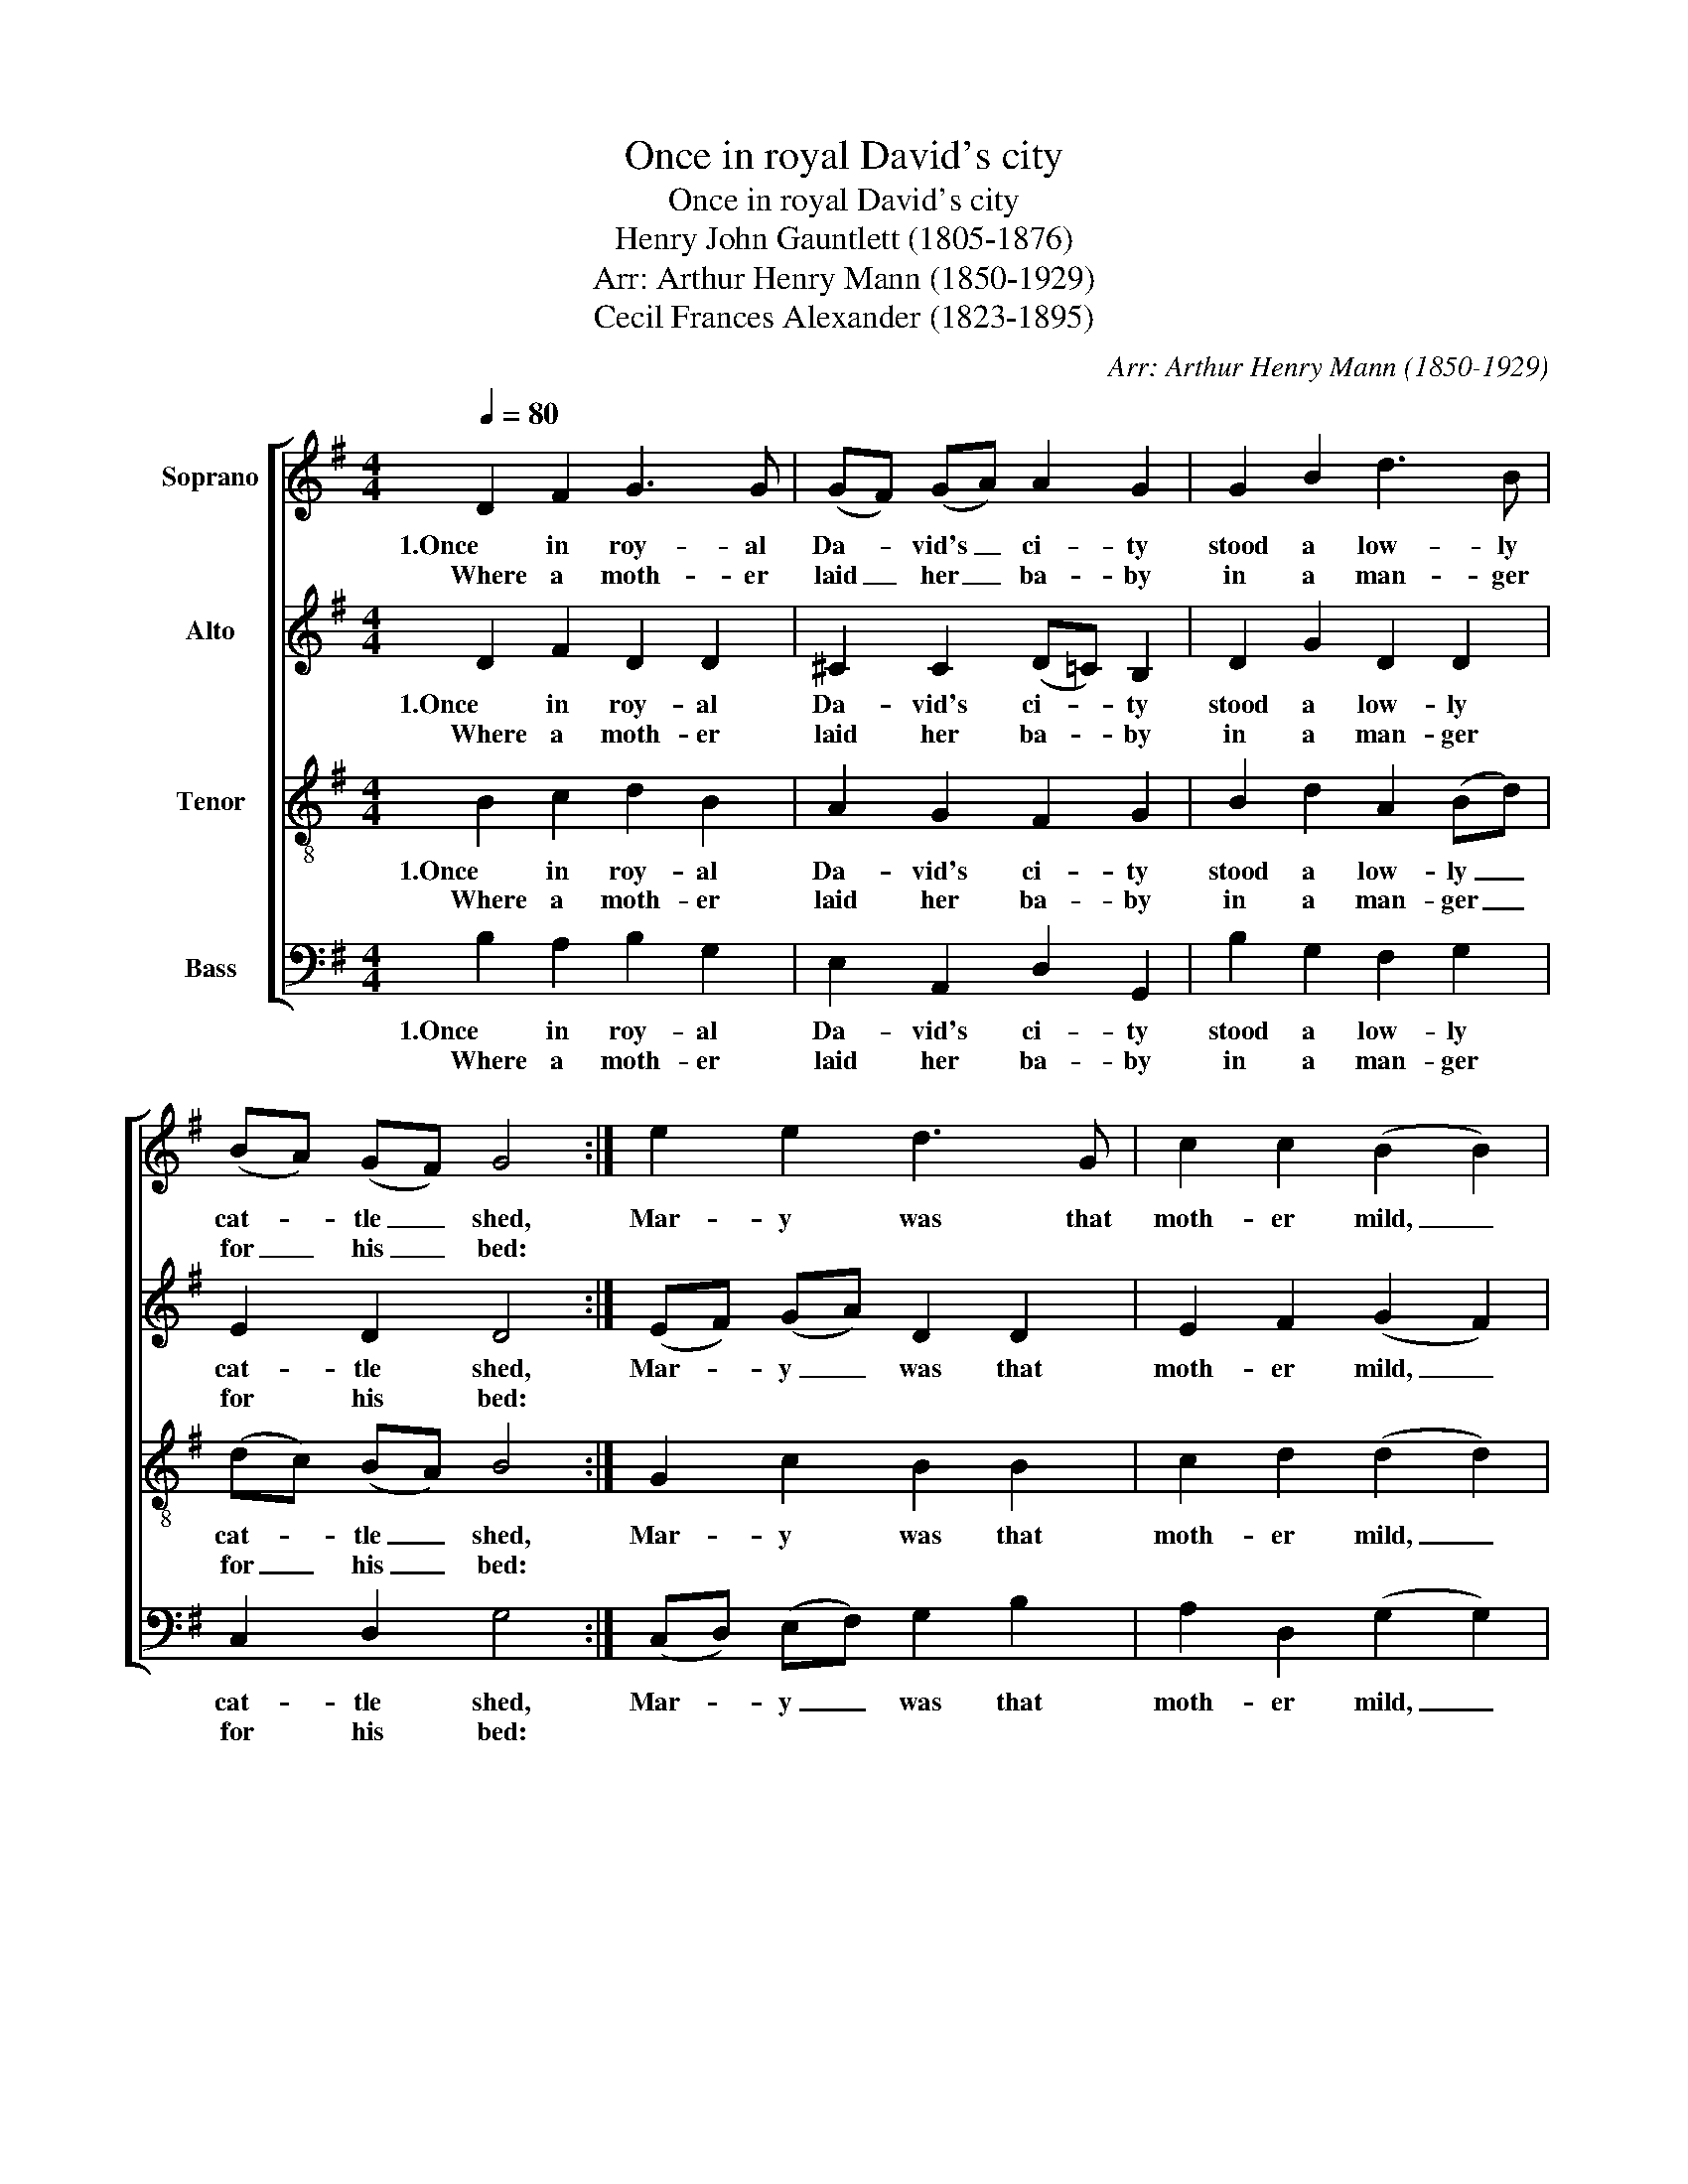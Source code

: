 X:1
T:Once in royal David's city
T:Once in royal David's city
T:Henry John Gauntlett (1805-1876)
T:Arr: Arthur Henry Mann (1850-1929)
T:Cecil Frances Alexander (1823-1895)
C:Arr: Arthur Henry Mann (1850-1929)
Z:Cecil Frances Alexander (1823-1895)
%%score [ 1 2 3 4 ]
L:1/8
Q:1/4=80
M:4/4
K:G
V:1 treble nm="Soprano"
V:2 treble nm="Alto"
V:3 treble-8 nm="Tenor"
V:4 bass nm="Bass"
V:1
 D2 F2 G3 G | (GF) (GA) A2 G2 | G2 B2 d3 B | (BA) (GF) G4 :| e2 e2 d3 G | c2 c2 (B2 B2) | %6
w: 1.Once in roy- al|Da- * vid's _ ci- ty|stood a low- ly|cat- * tle _ shed,|Mar- y was that|moth- er mild, _|
w: Where a moth- er|laid _ her _ ba- by|in a man- ger|for _ his _ bed:|||
 e2 e2 d3 B | (BA) (GF) (G2 G2) |] %8
w: Je- sus Christ her|lit- * tle _ child. _|
w: ||
V:2
 D2 F2 D2 D2 | ^C2 C2 (D=C) B,2 | D2 G2 D2 D2 | E2 D2 D4 :| (EF) (GA) D2 D2 | E2 F2 (G2 F2) | %6
w: 1.Once in roy- al|Da- vid's ci- * ty|stood a low- ly|cat- tle shed,|Mar- * y _ was that|moth- er mild, _|
w: Where a moth- er|laid her ba- * by|in a man- ger|for his bed:|||
 (EF) (GA) (DFG) G | E2 D2 (D2 D2) |] %8
w: Je- * sus _ Christ _ _ her|lit- tle child. _|
w: ||
V:3
 B2 c2 d2 B2 | A2 G2 F2 G2 | B2 d2 A2 (Bd) | (dc) (BA) B4 :| G2 c2 B2 B2 | c2 d2 (d2 d2) | %6
w: 1.Once in roy- al|Da- vid's ci- ty|stood a low- ly _|cat- * tle _ shed,|Mar- y was that|moth- er mild, _|
w: Where a moth- er|laid her ba- by|in a man- ger _|for _ his _ bed:|||
 c2 c2 (Bcd) d | (dc) (BA) (B2 B2) |] %8
w: Je- sus Christ _ _ her|lit- * tle _ child. _|
w: ||
V:4
 B,2 A,2 B,2 G,2 | E,2 A,,2 D,2 G,,2 | B,2 G,2 F,2 G,2 | C,2 D,2 G,4 :| (C,D,) (E,F,) G,2 B,2 | %5
w: 1.Once in roy- al|Da- vid's ci- ty|stood a low- ly|cat- tle shed,|Mar- * y _ was that|
w: Where a moth- er|laid her ba- by|in a man- ger|for his bed:||
 A,2 D,2 (G,2 G,2) | (C,D,) (E,F,) (G,A,B,) G, | C,2 D,2 (([G,,G,]2 [G,,G,]2)) |] %8
w: moth- er mild, _|Je- * sus _ Christ _ _ her|lit- tle child. _|
w: |||

